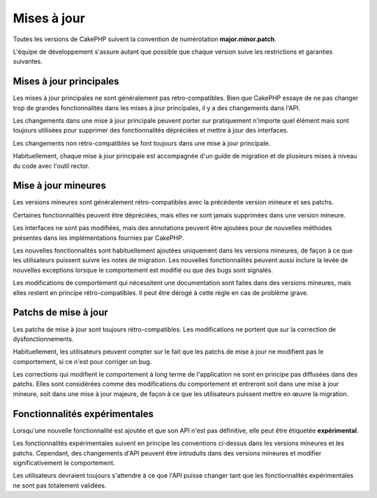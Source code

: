 Mises à jour
############

Toutes les versions de CakePHP suivent la convention de numérotation
**major.minor.patch**.

L'équipe de développement s'assure autant que possible que chaque version suive
les restrictions et garanties suivantes.

Mises à jour principales
------------------------

Les mises à jour principales ne sont généralement pas rétro-compatibles. Bien
que CakePHP essaye de ne pas changer trop de grandes fonctionnalités dans les
mises à jour principales, il y a des changements dans l'API.

Les changements dans une mise à jour principale peuvent porter sur pratiquement
n'importe quel élément mais sont toujours utilisées pour supprimer des
fonctionnalités dépréciées et mettre à jour des interfaces.

Les changements non rétro-compatibles se font toujours dans une mise à jour
principale.

Habituellement, chaque mise à jour principale est accompagnée d'un guide de
migration et de plusieurs mises à niveau du code avec l'outil rector.

Mise à jour mineures
--------------------

Les versions mineures sont généralement rétro-compatibles avec la précédente
version mineure et ses patchs.

Certaines fonctionnalités peuvent être dépréciées, mais elles ne sont jamais
supprimées dans une version mineure.

Les interfaces ne sont pas modifiées, mais des annotations peuvent être ajoutées
pour de nouvelles méthodes présentes dans les implémentations fournies par
CakePHP.

Les nouvelles fonctionnalités sont habituellement ajoutées uniquement dans les
versions mineures, de façon à ce que les utilisateurs puissent suivre les notes
de migration. Les nouvelles fonctionnalités peuvent aussi inclure la levée de
nouvelles exceptions lorsque le comportement est modifié ou que des bugs sont
signalés.

Les modifications de comportement qui nécessitent une documentation sont faites
dans des versions mineures, mais elles restent en principe rétro-compatibles. Il
peut être dérogé à cette règle en cas de problème grave.

.. note:
    Les versions mineures sont aussi appelées "versions point".
    
Patchs de mise à jour
---------------------

Les patchs de mise à jour sont toujours rétro-compatibles. Les modifications
ne portent que sur la correction de dysfonctionnements.

Habituellement, les utilisateurs peuvent compter sur le fait que les patchs de
mise à jour ne modifient pas le comportement, si ce n'est pour corriger un bug.

Les corrections qui modifient le comportement à long terme de l'application ne
sont en principe pas diffusées dans des patchs. Elles sont considérées comme des
modifications du comportement et entreront soit dans une mise à jour mineure,
soit dans une mise à jour majeure, de façon à ce que les utilisateurs puissent
mettre en œuvre la migration.

.. note:
    Les patchs de mise à jour sont aussi appelés "versions correctives".

Fonctionnalités expérimentales
------------------------------

Lorsqu'une nouvelle fonctionnalité est ajoutée et que son API n'est pas
définitive, elle peut être étiquetée **expérimental**.

Les fonctionnalités expérimentales suivent en principe les conventions ci-dessus
dans les versions mineures et les patchs. Cependant, des changements d'API
peuvent être introduits dans des versions mineures et modifier significativement
le comportement.

Les utilisateurs devraient toujours s'attendre à ce que l'API puisse changer
tant que les fonctionnalités expérimentales ne sont pas totalement validées.
